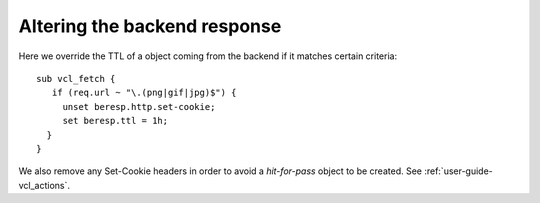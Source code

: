 

Altering the backend response
~~~~~~~~~~~~~~~~~~~~~~~~~~~~~

Here we override the TTL of a object coming from the backend if it
matches certain criteria::

  sub vcl_fetch {
     if (req.url ~ "\.(png|gif|jpg)$") {
       unset beresp.http.set-cookie;
       set beresp.ttl = 1h;
    }
  }



We also remove any Set-Cookie headers in order to avoid a `hit-for-pass`
object to be created. See :ref:`user-guide-vcl_actions`.
